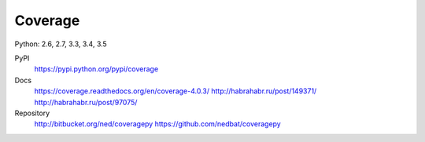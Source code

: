 Coverage
========

Python: 2.6, 2.7, 3.3, 3.4, 3.5

PyPI
    https://pypi.python.org/pypi/coverage

Docs
    https://coverage.readthedocs.org/en/coverage-4.0.3/
    http://habrahabr.ru/post/149371/
    http://habrahabr.ru/post/97075/ 

Repository
    http://bitbucket.org/ned/coveragepy
    https://github.com/nedbat/coveragepy
